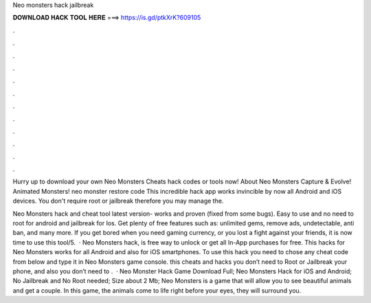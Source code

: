 Neo monsters hack jailbreak



𝐃𝐎𝐖𝐍𝐋𝐎𝐀𝐃 𝐇𝐀𝐂𝐊 𝐓𝐎𝐎𝐋 𝐇𝐄𝐑𝐄 ===> https://is.gd/ptkXrK?609105



.



.



.



.



.



.



.



.



.



.



.



.

Hurry up to download your own Neo Monsters Cheats hack codes or tools now! About Neo Monsters Capture & Evolve! Animated Monsters! neo monster restore code  This incredible hack app works invincible by now all Android and iOS devices. You don't require root or jailbreak therefore you may manage the.

Neo Monsters hack and cheat tool latest version- works and proven (fixed from some bugs). Easy to use and no need to root for android and jailbreak for Ios. Get plenty of free features such as: unlimited gems, remove ads, undetectable, anti ban, and many more. If you get bored when you need gaming currency, or you lost a fight against your friends, it is now time to use this tool/5.  · Neo Monsters hack, is free way to unlock or get all In-App purchases for free. This hacks for Neo Monsters works for all Android and also for iOS smartphones. To use this hack you need to chose any cheat code from below and type it in Neo Monsters game console. this cheats and hacks you don’t need to Root or Jailbreak your phone, and also you don’t need to .  · Neo Monster Hack Game Download Full; Neo Monsters Hack for iOS and Android; No Jailbreak and No Root needed; Size about 2 Mb; Neo Monsters is a game that will allow you to see beautiful animals and get a couple. In this game, the animals come to life right before your eyes, they will surround you.
